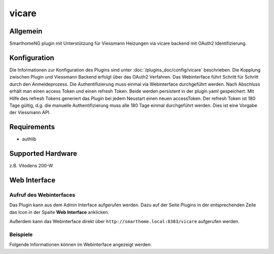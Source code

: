.. index:: Plugins; vicare
.. index:: vicare

==========
vicare
==========

.. image:: webif/static/img/plugin_logo.png
   :alt: plugin logo
   :width: 300px
   :height: 300px
   :scale: 50 %
   :align: left

Allgemein
=========

SmarthomeNG plugin mit Unterstützung für Viessmann Heizungen via vicare backend mit OAuth2 Identifizierung.

Konfiguration
=============

Die Informationen zur Konfiguration des Plugins sind unter :doc:`/plugins_doc/config/vicare` beschrieben.
Die Kopplung zwischen Plugin und Viessmann Backend erfolgt über das OAuth2 Verfahren. Das Webinterface führt Schritt für Schritt durch den Anmeldeprozess. Die Authentifizierung muss einmal via 
Webinterface durchgeführt werden. Nach Abschluss erhält man einen access Token und einen refresh Token. Beide werden persistent in der plugin.yaml gespeichert. Mit Hilfe des refresh Tokens generiert 
das Plugin bei jedem Neustart einen neuen accessToken. Der refresh Token ist 180 Tage gültig, d.g. die manuelle Authentifizierung muss alle 180 Tage einmal durchgeführt werden. Dies ist eine Vorgabe der Viessmann API.

Requirements
=============
- authlib

Supported Hardware
==================
z.B. Vitodens 200-W


Web Interface
=============


Aufruf des Webinterfaces
------------------------

Das Plugin kann aus dem Admin Interface aufgerufen werden. Dazu auf der Seite Plugins in der entsprechenden
Zeile das Icon in der Spalte **Web Interface** anklicken.

Außerdem kann das Webinterface direkt über ``http://smarthome.local:8383/vicare`` aufgerufen werden.


Beispiele
---------

Folgende Informationen können im Webinterface angezeigt werden:

